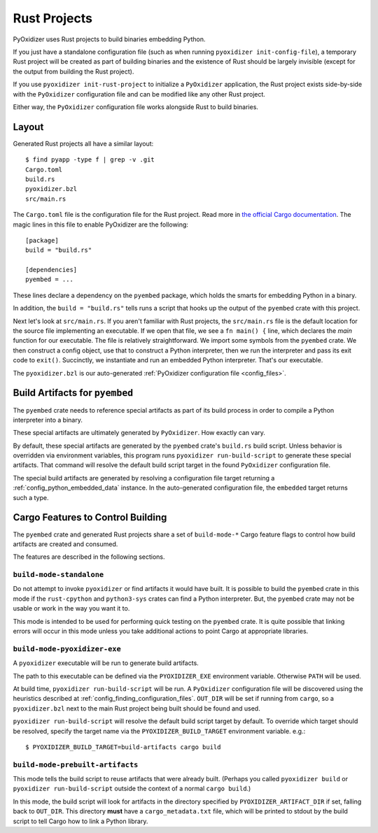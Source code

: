 .. _rust_projects:

=============
Rust Projects
=============

PyOxidizer uses Rust projects to build binaries embedding Python.

If you just have a standalone configuration file (such as when running
``pyoxidizer init-config-file``), a temporary Rust project will be
created as part of building binaries and the existence of Rust should
be largely invisible (except for the output from building the Rust project).

If you use ``pyoxidizer init-rust-project`` to initialize a
``PyOxidizer`` application, the Rust project exists side-by-side with
the ``PyOxidizer`` configuration file and can be modified like
any other Rust project.

Either way, the ``PyOxidizer`` configuration file works alongside Rust
to build binaries.

.. _rust_project_layout:

Layout
======

Generated Rust projects all have a similar layout::

   $ find pyapp -type f | grep -v .git
   Cargo.toml
   build.rs
   pyoxidizer.bzl
   src/main.rs

The ``Cargo.toml`` file is the configuration file for the Rust project.
Read more in
`the official Cargo documentation <https://doc.rust-lang.org/cargo/reference/manifest.html>`_.
The magic lines in this file to enable PyOxidizer are the following::

   [package]
   build = "build.rs"

   [dependencies]
   pyembed = ...

These lines declare a dependency on the ``pyembed`` package, which holds
the smarts for embedding Python in a binary.

In addition, the ``build = "build.rs"`` tells runs a script that hooks up
the output of the ``pyembed`` crate with this project.

Next let's look at ``src/main.rs``. If you aren't familiar with Rust
projects, the ``src/main.rs`` file is the default location for the source
file implementing an executable. If we open that file, we see a
``fn main() {`` line, which declares the *main* function for our executable.
The file is relatively straightforward. We import some symbols from the
``pyembed`` crate. We then construct a config object, use that to construct
a Python interpreter, then we run the interpreter and pass its exit code
to ``exit()``. Succinctly, we instantiate and run an embedded Python
interpreter. That's our executable.

The ``pyoxidizer.bzl`` is our auto-generated
:ref:`PyOxidizer configuration file <config_files>`.

Build Artifacts for ``pyembed``
===============================

The ``pyembed`` crate needs to reference special artifacts as part of its
build process in order to compile a Python interpreter into a binary.

These special artifacts are ultimately generated by ``PyOxidizer``. How
exactly can vary.

By default, these special artifacts are generated by the ``pyembed`` crate's
``build.rs`` build script. Unless behavior is overridden via environment
variables, this program runs ``pyoxidizer run-build-script`` to generate
these special artifacts. That command will resolve the default build script
target in the found ``PyOxidizer`` configuration file.

The special build artifacts are generated by resolving a configuration file
target returning a :ref:`config_python_embedded_data` instance. In the
auto-generated configuration file, the ``embedded`` target returns such a
type.

Cargo Features to Control Building
==================================

The ``pyembed`` crate and generated Rust projects share a set of
``build-mode-*`` Cargo feature flags to control how build artifacts
are created and consumed.

The features are described in the following sections.

``build-mode-standalone``
-------------------------

Do not attempt to invoke ``pyoxidizer`` or find artifacts it would have
built. It is possible to build the ``pyembed`` crate in this mode if
the ``rust-cpython`` and ``python3-sys`` crates can find a Python
interpreter. But, the ``pyembed`` crate may not be usable or work in
the way you want it to.

This mode is intended to be used for performing quick testing on the
``pyembed`` crate. It is quite possible that linking errors will occur
in this mode unless you take additional actions to point Cargo at
appropriate libraries.

``build-mode-pyoxidizer-exe``
-----------------------------

A ``pyoxidizer`` executable will be run to generate build artifacts.

The path to this executable can be defined via the ``PYOXIDIZER_EXE``
environment variable. Otherwise ``PATH`` will be used.

At build time, ``pyoxidizer run-build-script`` will be run. A
``PyOxidizer`` configuration file will be discovered using the heuristics
described at :ref:`config_finding_configuration_files`. ``OUT_DIR`` will
be set if running from ``cargo``, so a ``pyoxidizer.bzl`` next to the main
Rust project being built should be found and used.

``pyoxidizer run-build-script`` will resolve the default build script target
by default. To override which target should be resolved, specify the target
name via the ``PYOXIDIZER_BUILD_TARGET`` environment variable. e.g.::

   $ PYOXIDIZER_BUILD_TARGET=build-artifacts cargo build

``build-mode-prebuilt-artifacts``
---------------------------------

This mode tells the build script to reuse artifacts that were already built.
(Perhaps you called ``pyoxidizer build`` or ``pyoxidizer run-build-script``
outside the context of a normal ``cargo build``.)

In this mode, the build script will look for artifacts in the directory
specified by ``PYOXIDIZER_ARTIFACT_DIR`` if set, falling back to ``OUT_DIR``.
This directory **must** have a ``cargo_metadata.txt`` file, which will be
printed to stdout by the build script to tell Cargo how to link a Python
library.
